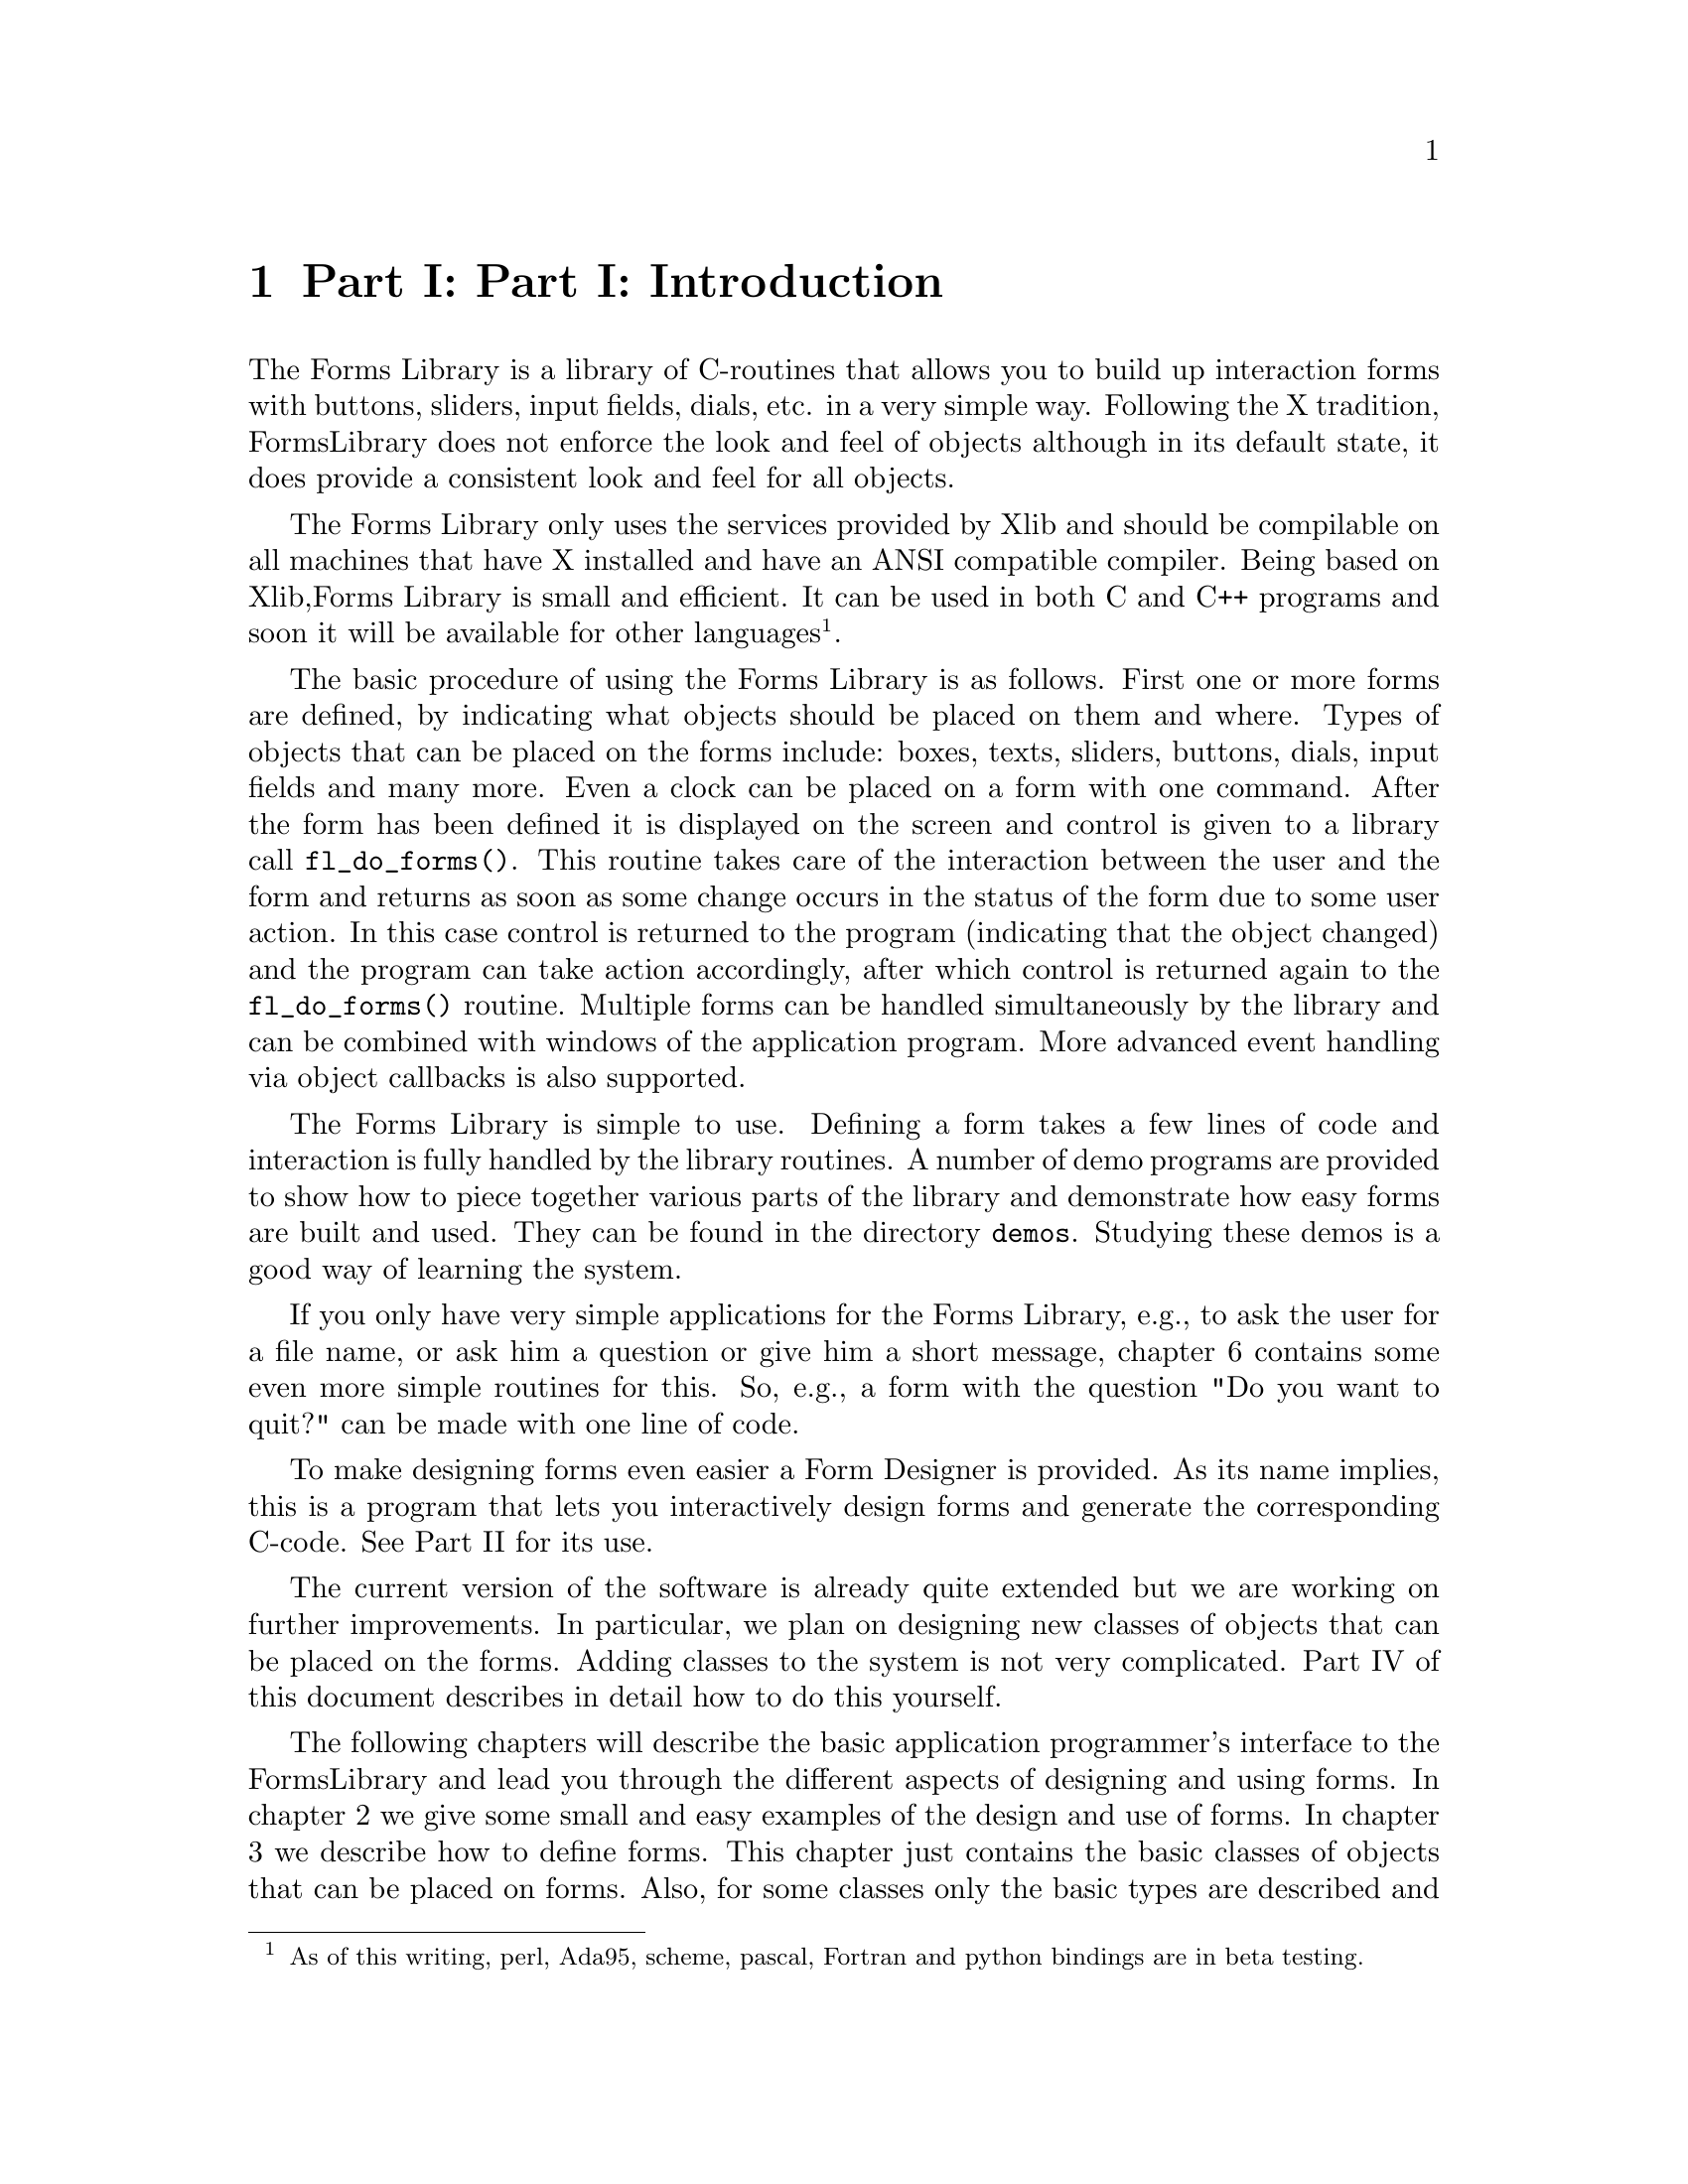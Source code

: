 @node Introduction
@chapter Part I: Part I: Introduction

The Forms Library is a library of C-routines that allows you to build up
interaction forms with buttons, sliders, input fields, dials, etc. in a
very simple way. Following the X tradition, FormsLibrary does not
enforce the look and feel of objects although in its default state, it
does provide a consistent look and feel for all objects.

The Forms Library only uses the services provided by Xlib and should be
compilable on all machines that have X installed and have an ANSI
compatible compiler. Being based on Xlib,Forms Library is small and
efficient. It can be used in both C and C++ programs and soon it will be
available for other languages@footnote{As of this writing, perl,
Ada95, scheme, pascal, Fortran and python bindings are in beta
testing.}.

The basic procedure of using the Forms Library is as follows. First
one or more forms are defined, by indicating what objects should be
placed on them and where. Types of objects that can be placed on the
forms include: boxes, texts, sliders, buttons, dials, input fields and
many more. Even a clock can be placed on a form with one command.
After the form has been defined it is displayed on the screen and
control is given to a library call @code{fl_do_forms()}. This routine
takes care of the interaction between the user and the form and
returns as soon as some change occurs in the status of the form due to
some user action. In this case control is returned to the program
(indicating that the object changed) and the program can take action
accordingly, after which control is returned again to the
@code{fl_do_forms()} routine. Multiple forms can be handled
simultaneously by the library and can be combined with windows of the
application program. More advanced event handling via object callbacks
is also supported.

The Forms Library is simple to use. Defining a form takes a few lines
of code and interaction is fully handled by the library routines. A
number of demo programs are provided to show how to piece together
various parts of the library and demonstrate how easy forms are built
and used. They can be found in the directory @code{demos}. Studying
these demos is a good way of learning the system.

If you only have very simple applications for the Forms Library, e.g.,
to ask the user for a file name, or ask him a question or give him a
short message, chapter 6 contains some even more simple routines for
this. So, e.g., a form with the question "Do you want to quit?" can be
made with one line of code.

To make designing forms even easier a Form Designer is provided. As its
name implies, this is a program that lets you interactively design forms
and generate the corresponding C-code. See Part II for its use.

The current version of the software is already quite extended but we are
working on further improvements. In particular, we plan on designing new
classes of objects that can be placed on the forms. Adding classes to
the system is not very complicated. Part IV of this document describes
in detail how to do this yourself.

The following chapters will describe the basic application programmer's
interface to the FormsLibrary and lead you through the different aspects
of designing and using forms. In chapter 2 we give some small and easy
examples of the design and use of forms. In chapter 3 we describe how to
define forms. This chapter just contains the basic classes of objects
that can be placed on forms. Also, for some classes only the basic types
are described and not all. For an overview of all classes and types of
objects see Part III of this document. Chapter 4 describes how to set up
interaction with forms. A very specific class of objects are free
objects and canvases. The application program has full control over
their appearance and interaction. They can be used to place anything on
forms that is not supported by the standard objects. Chapter 5 describes
their use. Finally chapter 6 describes some built-in routines for simple
interaction like asking questions and prompting for choices etc.
